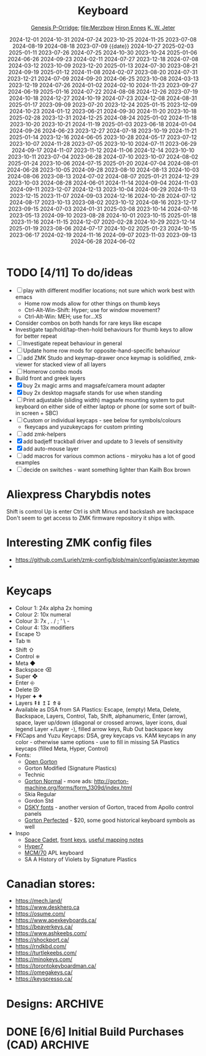 # Created 2025-06-13 Fri 13:23
#+title: Keyboard
#+date: 2024-12-01 2024-10-31 2024-07-24 2023-10-25 2024-11-25 2023-07-08 2024-08-19 2024-08-18 2023-07-09 {{date}} 2024-10-27 2025-02-03 2025-01-11 2023-07-26 2024-07-25 2024-10-30 2023-10-24 2025-01-06 2024-06-26 2024-09-23 2024-02-11 2024-07-27 2023-12-18 2024-07-08 2024-03-12 2023-10-09 2023-12-20 2025-01-13 2024-07-30 2023-08-21 2024-09-19 2025-01-12 2024-11-08 2024-02-07 2023-08-20 2024-07-31 2023-12-21 2024-07-09 2024-09-20 2024-06-25 2023-10-08 2024-03-13 2023-12-19 2024-07-26 2024-01-02 2024-02-10 2024-11-23 2023-09-27 2024-06-19 2025-01-16 2024-07-22 2024-08-08 2024-12-26 2023-07-19 2024-10-18 2024-12-27 2024-10-19 2024-07-23 2024-12-08 2024-08-31 2025-01-17 2023-09-09 2023-07-20 2023-12-24 2025-01-15 2023-12-09 2024-10-23 2024-01-12 2023-06-21 2024-09-30 2024-11-20 2023-10-18 2025-02-28 2023-12-31 2024-12-25 2024-08-24 2025-01-02 2024-11-18 2023-10-20 2023-10-21 2024-11-19 2025-01-03 2023-06-18 2024-01-04 2024-09-26 2024-06-23 2023-12-27 2024-07-18 2023-10-19 2024-11-21 2025-01-14 2023-12-16 2024-06-05 2023-10-28 2024-05-17 2023-07-12 2023-10-07 2024-11-28 2023-07-05 2023-10-10 2024-07-11 2023-06-29 2024-09-17 2024-11-07 2023-11-12 2024-11-06 2024-12-14 2023-10-10 2023-10-11 2023-07-04 2023-06-28 2024-07-10 2023-10-07 2024-08-02 2025-01-24 2023-10-06 2024-07-15 2025-01-20 2024-07-04 2024-08-01 2024-06-28 2023-10-05 2024-09-28 2023-08-10 2024-08-13 2024-10-03 2024-08-06 2023-08-13 2024-07-02 2024-08-07 2025-01-21 2024-12-29 2023-10-03 2024-08-28 2024-06-01 2024-11-14 2024-09-04 2024-11-03 2024-09-11 2023-12-07 2024-12-13 2023-10-04 2024-06-29 2024-11-13 2023-12-15 2023-11-07 2024-09-03 2024-12-16 2024-10-28 2024-07-12 2024-08-17 2023-10-13 2023-08-02 2023-10-12 2024-08-16 2023-12-17 2023-09-15 2024-07-03 2024-01-31 2025-03-08 2023-10-14 2024-07-16 2023-05-13 2024-09-10 2023-08-28 2024-10-01 2023-10-15 2025-01-18 2023-11-16 2024-11-15 2024-12-07 2020-02-28 2024-10-29 2023-12-14 2025-01-19 2023-08-06 2024-07-17 2024-10-02 2025-01-23 2024-10-15 2023-06-17 2024-02-19 2024-11-16 2024-09-07 2023-11-03 2023-09-13 2024-06-28 2024-06-02
#+author: [[file:Genesis P-Orridge][Genesis P-Orridge]]; [[file:Merzbow]] [[file:Hiron Ennes][Hiron Ennes]] [[file:K. W. Jeter][K. W. Jeter]]
* TODO [4/11] To do/ideas
- [ ] play with different modifier locations; not sure which work best with emacs
  - Home row mods allow for other things on thumb keys
  - Ctrl-Alt-Win-Shift: Hyper; use for window movement?
  - Ctrl-Alt-Win: MEH; use for...XS
- Consider combos on both hands for rare keys like escape
- Investigate tap/hold/tap-then-hold behaviours for thumb keys to allow for
  better repeat
- [ ] Investigate repeat behaviour in general
- [ ] Update home row mods for opposite-hand-specific behaviour
- [ ] add ZMK Studo and keymap-drawer once keymap is solidified, zmk-viewer for
  stacked view of all layers
- [ ] Homerow combo mods
- Build front and greek layers
- [X] buy 2x magic arms and magsafe/camera mount adapter
- [X] buy 2x desktop magsafe stands for use when standing
- [ ] Print adjustable (sliding width) magsafe mounting system to put keyboard on
  either side of either laptop or phone (or some sort of built-in screen + SBC)
- [ ] Custom or individual keycaps - see below for symbols/colours
  - fkeycaps and yuzukeycaps for custom printing
- [ ] add zmk-helpers
- [X] add badjeff trackball driver and update to 3 levels of sensitivity
- [X] add auto-mouse layer
- [ ] add macros for various common actions - miryoku has a lot of good examples
- [ ] decide on switches - want something lighter than Kailh Box brown
* Aliexpress Charybdis notes
Shift is control
Up is enter
Ctrl is shift
Minus and backslash are backspace
Don't seem to get access to ZMK firmware repository it ships with.
* Interesting ZMK config files
- https://github.com/Lurieh/zmk-config/blob/main/config/apiaster.keymap
- 
* Keycaps
- Colour 1: 24x alpha 2x homing
- Colour 2: 10x numeral
- Colour 3: 7x , . / ; ' \  -
- Colour 4: 13x modifiers
- Escape ⎋
- Tab ⭾
- Shift ⇧
- Control ⎈
- Meta ◆
- Backspace ⌫
- Super ❖
- Enter ⎆
- Delete ⌦
- Hyper ⯌ ✦
- Layers ⇞⇟ ↥↧ ⤊⤋
- Available as DSA from SA Plastics: Escape, (empty) Meta, Delete, Backspace,
  Layers, Control, Tab, Shift, alphanumeric, Enter (arrow), space, layer up/down
  (diagonal or crossed arrows, layer icons, dual legend Layer +/Layer -), filled
  arrow keys, Rub Out backspace key
- FKCaps and Yuzu Keycaps: DSA, grey keycaps vs. KAM keycaps in any color -
  otherwise same options - use to fill in missing SA Plastics keycaps (filled
  Meta, Hyper, Control)
- Fonts:
  - [[https://github.com/dakotafelder/open-gorton][Open Gorton]]
  - Gorton Modified (Signature Plastics)
  - Technic
  - [[http://gorton-machine.org/forms/form_1309d/page04_large.jpg][Gorton Normal]] - more ads: http://gorton-machine.org/forms/form_1309d/index.html
  - Skia Regular
  - Gordon Std
  - [[https://github.com/ehdorrii/dsky-fonts][DSKY fonts]] - another version of Gorton, traced from Apollo control panels
  - [[https://shifthappens.site/gorton-perfected-specimen.pdf][Gorton Perfected]] - $20, some good historical keyboard symbols as well
- Inspo
  - [[https://upload.wikimedia.org/wikipedia/commons/4/47/Space-cadet.jpg][Space Cadet]], [[https://upload.wikimedia.org/wikipedia/commons/c/cd/Space-cadet-closeup.jpg][front keys]], [[https://stevelosh.com/blog/2012/10/a-modern-space-cadet/#s14-hyper][useful mapping notes]]
  - [[Https://imgur.com/a/hyper7-Z8pIW][Hyper7]]
  - [[https://upload.wikimedia.org/wikipedia/commons/a/a2/MCM_Model_70_microcomputer_1974_APL_keyboard.jpg][MCM/70]] APL keyboard
  - SA A History of Violets by Signature Plastics
* Canadian stores:
- https://mech.land/
- https://www.deskhero.ca
- https://osume.com/
- https://www.apexkeyboards.ca/
- https://beaverkeys.ca/
- https://www.ashkeebs.com/
- https://shockport.ca/
- https://rndkbd.com/
- https://turtlekeebs.com/
- https://minokeys.com/
- https://torontokeyboardman.ca/
- https://omegakeys.ca/
- https://keyspresso.ca/
* Designs: :ARCHIVE:
* DONE [6/6] Initial Build Purchases (CAD) :ARCHIVE:
